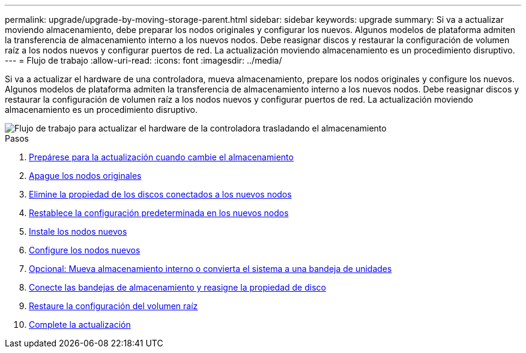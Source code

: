 ---
permalink: upgrade/upgrade-by-moving-storage-parent.html 
sidebar: sidebar 
keywords: upgrade 
summary: Si va a actualizar moviendo almacenamiento, debe preparar los nodos originales y configurar los nuevos. Algunos modelos de plataforma admiten la transferencia de almacenamiento interno a los nuevos nodos. Debe reasignar discos y restaurar la configuración de volumen raíz a los nodos nuevos y configurar puertos de red. La actualización moviendo almacenamiento es un procedimiento disruptivo. 
---
= Flujo de trabajo
:allow-uri-read: 
:icons: font
:imagesdir: ../media/


[role="lead"]
Si va a actualizar el hardware de una controladora, mueva almacenamiento, prepare los nodos originales y configure los nuevos. Algunos modelos de plataforma admiten la transferencia de almacenamiento interno a los nuevos nodos. Debe reasignar discos y restaurar la configuración de volumen raíz a los nodos nuevos y configurar puertos de red. La actualización moviendo almacenamiento es un procedimiento disruptivo.

image::../upgrade/media/workflow_for_upgrading_by_moving_storage.png[Flujo de trabajo para actualizar el hardware de la controladora trasladando el almacenamiento]

.Pasos
. xref:upgrade-prepare-when-moving-storage.adoc[Prepárese para la actualización cuando cambie el almacenamiento]
. xref:upgrade-shutdown-remove-original-nodes.adoc[Apague los nodos originales]
. xref:upgrade-remove-disk-ownership-new-nodes.adoc[Elimine la propiedad de los discos conectados a los nuevos nodos]
. xref:upgrade-reset-default-configuration-node3-and-node4.adoc[Restablece la configuración predeterminada en los nuevos nodos]
. xref:upgrade-install-new-nodes.adoc[Instale los nodos nuevos]
. xref:upgrade-set-up-new-nodes.adoc[Configure los nodos nuevos]
. xref:upgrade-optional-move-internal-storage.adoc[Opcional: Mueva almacenamiento interno o convierta el sistema a una bandeja de unidades]
. xref:upgrade-attach-shelves-reassign-disks.adoc[Conecte las bandejas de almacenamiento y reasigne la propiedad de disco]
. xref:upgrade-restore-root-volume-config.adoc[Restaure la configuración del volumen raíz]
. xref:upgrade-complete.adoc[Complete la actualización]

